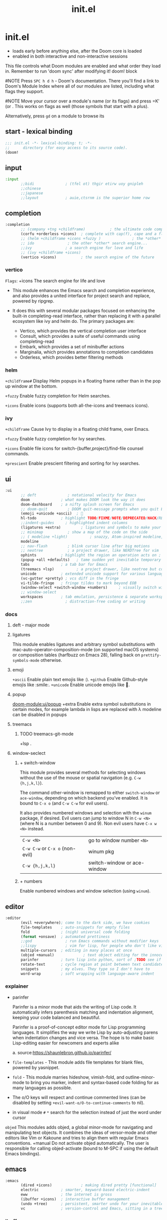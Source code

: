 #+title: init.el
#+auto_tangle: t
#+startup: indent content

* init.el
+ loads early before anything else, after the Doom core is loaded
+ enabled in both interactive and non-interactive sessions
This file controls what Doom modules are enabled and what order they load in. Remember to run 'doom sync' after modifying it!
doom! block

#NOTE Press =SPC h d h= - Doom's documentation. There you'll find a link to Doom's Module Index where all of our modules are listed, including what flags they support.

#NOTE Move your cursor over a module's name (or its flags) and press =K' (or . This works on flags as well (those symbols that start with a plus).

Alternatively, press =gd= on a module to browse its

** start - lexical binding
#+begin_src emacs-lisp :tangle init.el
;;; init.el -*- lexical-binding: t; -*-
;;      directory (for easy access to its source code).
(doom!
#+end_src

** input
#+begin_src emacs-lisp :tangle init.el
:input
       ;;bidi              ; (tfel ot) thgir etirw uoy gnipleh
       ;;chinese
       ;;japanese
       ;;layout            ; auie,ctsrnm is the superior home row
#+end_src

** completion
#+begin_src emacs-lisp :tangle init.el
:completion
       ;; (company +tng +childframe)           ; the ultimate code completion backend
       (corfu +orderless +icons)  ; complete with cap(f), cape and a flying feather!
       ;; (helm +childframe +icons +fuzzy )              ; the *other* search engine for love and life
       ;; ido               ; the other *other* search engine...
       ;;ivy               ; a search engine for love and life
       ;; (ivy +childframe +icons)
       (vertico +icons)           ; the search engine of the future
#+end_src
*** vertico
=Flags=: +icons
The search engine for life and love
- This module enhances the Emacs search and completion experience, and also provides a united interface for project search and replace, powered by ripgrep.

- It does this with several modular packages focused on enhancing the built-in completing-read interface, rather than replacing it with a parallel ecosystem like ivy and helm do. The primary packages are:
 - Vertico, which provides the vertical completion user interface
 - Consult, which provides a suite of useful commands using completing-read
 - Embark, which provides a set of minibuffer actions
 - Marginalia, which provides annotations to completion candidates
 - Orderless, which provides better filtering methods
*** helm

=+childframe#=
Display Helm popups in a floating frame rather than in the pop up window at the bottom.

=+fuzzy=
Enable fuzzy completion for Helm searches.

=+icons=
Enable icons (supports both all-the-icons and treemacs icons).

*** ivy
=+childframe=
Cause Ivy to display in a floating child frame, over Emacs.

=+fuzzy=
Enable fuzzy completion for Ivy searches.

=+icons=
Enable file icons for switch-{buffer,project}/find-file counsel commands.

=+prescient=
Enable prescient filtering and sorting for Ivy searches.

** ui
#+begin_src emacs-lisp :tangle init.el
:ui
       ;; deft              ; notational velocity for Emacs
       doom              ; what makes DOOM look the way it does
       doom-dashboard    ; a nifty splash screen for Emacs
       ;; doom-quit         ; DOOM quit-message prompts when you quit Emacs
       (emoji +unicode +ascii)  ; 🙂
       hl-todo           ; highlight TODO/FIXME/NOTE/DEPRECATED/HACK/REVIEW
       ;;indent-guides     ; highlighted indent columns
       (ligatures +extra)         ; ligatures and symbols to make your code pretty again
       ;; minimap           ; show a map of the code on the side
       ;; ( modeline +light)          ; snazzy, Atom-inspired modeline, plus API
       modeline
       ;; nav-flash         ; blink cursor line after big motions
       ;; neotree           ; a project drawer, like NERDTree for vim
       ophints           ; highlight the region an operation acts on ; TODO read further
       (popup +all +defaults)   ; tame sudden yet inevitable temporary windows
       tabs              ; a tab bar for Emacs
       (treemacs +lsp)          ; a project drawer, like neotree but cooler TODO test further
       unicode           ; extended unicode support for various languages
       (vc-gutter +pretty) ; vcs diff in the fringe
       vi-tilde-fringe   ; fringe tildes to mark beyond EOB
       (window-select +switch-window +numbers)     ; visually switch windows
       ;; window-select
       workspaces        ; tab emulation, persistence & separate workspaces ;persp-mode
       ;;zen               ; distraction-free coding or writing
#+end_src

*** docs
**** deft - major mode
**** ligatures
This module enables ligatures and arbitrary symbol substitutions with mac-auto-operator-composition-mode (on supported macOS systems) or composition tables (harfbuzz on Emacs 28), falling back on =prettify-symbols-mode= otherwise.

**** emoji
=+ascii=
Enable plain text emojis like :).
=+github=
Enable Github-style emojis like :smile:.
=+unicode=
Enable unicode emojis like 🙂.
**** popup
[[doom-module:ui/popup]]
+extra
Enable extra symbol substitutions in certain modes, for example lambda in lisps are replaced with λ
modeline can be disabled in popups
**** treemacs
***** TODO treemacs-git-mode
+lsp .
**** window-seclect
***** + switch-window
This module provides several methods for selecting windows without the use of the mouse or spatial navigation (e.g. =C-w {h,j,k,l}=).

The command other-window is remapped to either =switch-window= or =ace-window=, depending on which backend you’ve enabled. It is bound to =C-x o= (and =C-w C-w= for evil users).

It also provides numbered windows and selection with the =winum= package, if desired. Evil users can jump to window N in =C-w <N>= (where N is a number between 0 and 9). Non evil users have =C-x w <N>= instead.

|-----------------------------+-----------------------------|
| =C-w <N>=                     | go to window number =<N>=     |
| =C-w C-w= or =C-x o= (non-evil) | winum pkg                   |
| =C-w {h,j,k,l}=               | switch-window or ace-window |
|-----------------------------+-----------------------------|
***** + numbers
Enable numbered windows and window selection (using =winum=).

** editor
#+begin_src emacs-lisp :tangle init.el
:editor
       (evil +everywhere); come to the dark side, we have cookies
       file-templates    ; auto-snippets for empty files
       fold              ; (nigh) universal code folding
       (format +onsave)  ; automated prettiness
       ;;god               ; run Emacs commands without modifier keys
       ;;lispy             ; vim for lisp, for people who don't like vim
       multiple-cursors  ; editing in many places at once
       (objed +manual)             ; text object editing for the innocent ;TODO test this
       parinfer          ; turn lisp into python, sort of ;TODO see if need
       rotate-text       ; cycle region at point between text candidates eg false to true
       snippets          ; my elves. They type so I don't have to
       word-wrap         ; soft wrapping with language-aware indent
#+end_src

*** explainer
+ parinfer
 
  Parinfer is a minor mode that aids the writing of Lisp code. It automatically infers parenthesis matching and indentation alignment, keeping your code balanced and beautiful.

  Parinfer is a proof-of-concept editor mode for Lisp programming languages.
  It simplifies the way we write Lisp by auto-adjusting parens when indentation changes and vice versa. The hope is to make basic Lisp-editing easier for newcomers and experts alike
  
  a. source:[[https://shaunlebron.github.io/parinfer/]]

+ =file-templates= - This module adds file templates for blank files, powered by yasnippet.
+ =fold= - This module marries hideshow, vimish-fold, and outline-minor-mode to bring you marker, indent and syntax-based code folding for as many languages as possible.
+ The o/O keys will respect and continue commented lines (can be disabled by setting ~+evil-want-o/O-to-continue-comments~ to nil).
+ in visual mode =#= =*= search for the selection instead of just the word under cursor
 
=objed=
  This modules adds objed, a global minor-mode for navigating and manipulating text objects.
  It combines the ideas of versor-mode and other editors like Vim or Kakoune and tries to align them with regular Emacs conventions.
  +manual
  Do not activate objed automatically. The user is responsible for calling objed-activate (bound to M-SPC if using the default Emacs bindings).

** emacs

#+begin_src emacs-lisp :tangle init.el
:emacs
       (dired +icons)             ; making dired pretty [functional]
       electric          ; smarter, keyword-based electric-indent
       eww               ; the internet is gross
       (ibuffer +icons)  ; interactive buffer management
       (undo +tree)      ; persistent, smarter undo for your inevitable mistakes
       vc                ; version-control and Emacs, sitting in a tree
#+end_src

*** ibuffer
+ Adds project-based grouping of buffers
+ Support for file-type icons
+ Uses human-readable file-size
*** dired
=+icons=
Enable file type icons in dired buffers, using all-the-icons.

=+ranger=
Make dired behave like ranger.

*** git
This module augments Emacs builtin version control support and provides better integration with git.

** term
#+begin_src emacs-lisp :tangle init.el
:term
       eshell            ; the elisp shell that works everywhere
       shell             ; simple shell REPL for Emacs
       term              ; basic terminal emulator for Emacs
       vterm             ; the best terminal emulation in Emacs
#+end_src

** checkers
This module provides syntax checking and error highlighting, powered by flycheck.

I think hunspell increases startup time
#+begin_src emacs-lisp :tangle init.el
:checkers
       ;; syntax              ; tasing you for every semicolon you forget
       (syntax +icons) ;TODO test if childframe needed and difference in behaviour
       ;; (spell +hunspell) ; tasing you for misspelling mispelling
       ;; spell
       ;; grammar           ; tasing grammar mistake every you make
#+end_src


if not using +flyspell need aspell(and a dictionary)a whether or not you have +hunspell/+enchant
  this is because spell-fu only supports aspell as of yet

** tools
#+begin_src emacs-lisp :tangle init.el
:tools
       editorconfig      ; let someone else argue about tabs vs spaces TODO test this
       (eval +overlay)     ; run code, run (also, repls) TODO test this
       (lookup +dictionary +offline)              ; navigate your code and its documentation
       (lsp +peek)               ; M-x vscode
       magit
       ;; make              ; run make tasks from Emacs
       pdf               ; pdf enhancements
       rgb ; create color str
       tree-sitter       ; syntax and parsing, sitting in a tree...
       ;; taskrunner        ;This module integrates taskrunner into Doom Emacs, which scraps runnable tasks from build systems like make, gradle, npm and the like.
       ;;ein               ; tame Jupyter notebooks with emacs
       ;; upload            ; map local to remote projects via ssh/ftp
       ;; pass              ; password manager for nerds
       ;;prodigy           ; FIXME managing external services & code builders
       ;;terraform         ; infrastructure as code
       ;; tmux              ; an API for interacting with tmux
       ;;ansible
       ;;biblio            ; Writes a PhD for you (citation needed)
       ;;collab            ; buffers with friends
       ;; ( debugger +lsp)          ; FIXME stepping through code, to help you add bugs
       ;;direnv
       ;;docker
#+end_src

*** docs
**** eval
This modules adds inline code evaluation support to Emacs and a universal interface for opening and interacting with REPLs.

*flags*

+overlay
+ Display evaluation results in an overlay at point rather than the minibuffer. That is, unless the results are too big (<5 lines), in which case it falls back to the minibuffer/popup buffer.
  packages: quickrun

**** lookup
Navigate your labyrinthine code and docs

=+dictionary=
Enable word definition and thesaurus lookup functionality.
defineword, powerthesaurus

=+docsets=
Enable integration with Dash.app docsets.
dashdocs

=+offline=
Prefer offline dictionary and thesaurus. Requires =+dictionary=.
wordnut, synosaurus


This module adds code navigation and documentation lookup tools to help you quickly look up definitions, references, documentation, dictionary definitions or synonyms.

a. Jump-to-definition and find-references implementations that just work.
b. Powerful xref integration for languages that support it.
c. Search online providers like devdocs.io, stackoverflow, google, duckduckgo or youtube (duckduckgo and google have live suggestions).
d. Integration with Dash.app docsets.
e. Support for online (and offline) dictionaries and thesauruses.

**** lsp
+ +eglot (use instead of default lsp-mode ) - minimal
+ +peek (use lsp-ui-peek)
  Use =lsp-ui-peek= when looking up definitions and references with functionality from the =:tools lookup= module.

To get LSP working, you’ll need to do three things:
+ Enable this module,
+ Install a language server appropriate for your targeted language(s) (a table mapping languages to supported servers can be found in lsp-mode’s README).
+ Enable the +lsp flag on the :lang modules you want to enable LSP support for. If your language’s module doesn’t have LSP support, and you know it can (or should), please let us know! In the meantime, you must configure it yourself (described in the Configuration section).
**** make
This module adds commands for executing Makefile targets.

**** pdf
This module improves support for reading and interacting with PDF files in Emacs.

It uses pdf-tools, which is a replacement for the built-in doc-view-mode for PDF files. The key difference being pages are not pre-rendered, but instead rendered on-demand and stored in memory; a much faster approach, especially for larger PDFs.

Displaying PDF files is just one function of pdf-tools. See its project website for details and videos.
**** rgb
Highlights color hex values and names with the color itself, and provides tools to easily modify color values or formats.
**** taskrunner
This module integrates taskrunner into Doom Emacs, which scraps runnable tasks from build systems like make, gradle, npm and the like.

** os
#+begin_src emacs-lisp :tangle init.el
:os
       (:if (featurep :system 'macos) macos)  ; improve compatibility with macOS
       tty               ; improve the terminal Emacs experience
#+end_src

** lang
#+begin_src emacs-lisp :tangle init.el
:lang
       data              ; config/data formats
       emacs-lisp        ; drown in parentheses
       json              ; At least it ain't XML
       yaml              ; JSON, but readable
       (java +lsp)       ; the poster child for carpal tunnel syndrome
       ;; (javascript +lsp)        ; all(hope(abandon(ye(who(enter(here))))))
       ;; latex             ; writing papers in Emacs has never been so fun
       (lua +lsp)               ; one-based indices? one-based indices
       (markdown +grip)          ; writing docs for people to ignore
       (nix +lsp)               ; I hereby declare "nix geht mehr!"
       (org +roam2 +brain +dragndrop +pandoc +pretty)
       (python +lsp +pyright)            ; beautiful is better than ugly
       ;; web               ; the tubes
       (sh +lsp +powershell +tree-sitter)                ; she sells {ba,z,fi}sh shells on the C xor
       csharp            ; unity, .NET, and mono shenanigans
       qt                ; the 'cutest' gui framework ever
#+end_src

org +roam2 +brain +dragndrop +present +pandoc +pomodoro +pretty
pyenv:[[github:shellbj/pyenv.el]]

*** defaults
#+begin_src emacs-lisp :tangle no
:lang
       ;;agda              ; types of types of types of types...
       ;;beancount         ; mind the GAAP
       ;;(cc +lsp)         ; C > C++ == 1
       ;;clojure           ; java with a lisp
       ;;common-lisp       ; if you've seen one lisp, you've seen them all
       ;;coq               ; proofs-as-programs
       ;;crystal           ; ruby at the speed of c
       ;;(dart +flutter)   ; paint ui and not much else
       ;;dhall
       ;;elixir            ; erlang done right
       ;;elm               ; care for a cup of TEA?
       ;;erlang            ; an elegant language for a more civilized age
       ;;ess               ; emacs speaks statistics
       ;;factor
       ;;faust             ; dsp, but you get to keep your soul
       ;;fortran           ; in FORTRAN, GOD is REAL (unless declared INTEGER)
       ;;fsharp            ; ML stands for Microsoft's Language
       ;;fstar             ; (dependent) types and (monadic) effects and Z3
       ;;gdscript          ; the language you waited for
       ;;(go +lsp)         ; the hipster dialect
       ;;(graphql +lsp)    ; Give queries a REST
       ;;(haskell +lsp)    ; a language that's lazier than I am

       ;;hy                ; readability of scheme w/ speed of python
       ;;idris             ; a language you can depend on
       ;;julia             ; a better, faster MATLAB
       ;;kotlin            ; a better, slicker Java(Script)
       ;;lean              ; for folks with too much to prove
       ;;ledger            ; be audit you can be
       ;;nim               ; python + lisp at the speed of c
       ;;ocaml             ; an objective camel
       ;;php               ; perl's insecure younger brother
       ;;plantuml          ; diagrams for confusing people more
       ;;graphviz          ; diagrams for confusing yourself even more
       ;;purescript        ; javascript, but functional
       ;;racket            ; a DSL for DSLs
       ;;raku              ; the artist formerly known as perl6
       ;;rest              ; Emacs as a REST client
       ;;rst               ; ReST in peace

       ;;(rust +lsp)       ; Fe2O3.unwrap().unwrap().unwrap().unwrap()
       ;;scala             ; java, but good
       ;;(scheme +guile)   ; a fully conniving family of lisps
       ;;sml
       ;;solidity          ; do you need a blockchain? No.
       ;;swift             ; who asked for emoji variables?
       ;;terra             ; Earth and Moon in alignment for performance.
       ;;zig               ; C, but simpler

#+end_src

*** docs
**** python
Flags: *+conda +cython +lsp +poetry +pyenv +pyright*
This module adds Python support to Doom Emacs.

- Syntax checking (flycheck)
- Snippets
- Run tests (nose, pytest)
- Auto-format (with =black=, requires :editor format)
- LSP integration (mspyls, pyls, or pyright)

 if +lsp and :tools lsp
 if +pyright
  - lsp-pyright
 else
  - lsp-python-ms

**** web

|---------------------------------------------------------+---------------------------------------------------------------|
| major mode                                              | default language server                                       |
|---------------------------------------------------------+---------------------------------------------------------------|
| web-mode, css-mode, scss-mode, sass-mode, less-css-mode | vscode-css-languageserver-bin, vscode-html-languageserver-bin |
|---------------------------------------------------------+---------------------------------------------------------------|
This module adds support for various web languages, including HTML5, CSS, SASS/SCSS, Pug/Jade/Slim, and HAML, as well as various web frameworks, like ReactJS, Wordpress, Jekyll, Phaser, AngularJS, Djano, and more.

**** nix
This module adds support for the Nix language to Doom Emacs, along with tools for managing Nix(OS).

Including:
- Syntax highlighting
- Completion through company and/or helm
- Nix option lookup
- Formatting (nixfmt)

**** org
***** Module flags
+brain#
Enable org-brain integration.

+dragndrop#
Enable drag-and-drop support for images and files; inserts inline previews for images and an icon+link for other media types.

+gnuplot#
Install gnuplot and gnuplot-mode, which enables rendering images from gnuplot src blocks or plotting tables with org-plot/gnuplot (bound to <localleader> b p, by default).

+hugo#
Enables integration with hugo to export from Emacs well-formed (blackfriday) markdown.

- +journal#
  - Enable org-journal integration.
- +jupyter#
  - Enable Jupyter integration for babel.
- +noter
  - Enable org-noter integration. Keeps notes in sync with a document. Requires pdf-tools (:tools pdf), DocView, or nov.el to be enabled.
- +pandoc
- +pomodoro
- +present
  - Enable integration with reveal.js, beamer and org-tree-slide, so Emacs can be used for presentations. It automatically downloads reveal.js.
- +pretty
  - Enables pretty unicode symbols for bullets and priorities, and better syntax highlighting for latex. Keep in mind: this can be expensive. If org becomes too slow, it’d be wise to disable this flag.
- +roam2
  - Enables integration with org-roam v2. Requires sqlite3 on your system. Incompatible with +roam. This flag will replace +roam in mid-2022.

**** markdown
+grip#
Enables grip support (on <localleader> p), to provide live github-style previews of your markdown (or org) files.
***** TODO test grip
**** data
This module adds Emacs support for CSV and XML files.
**** java lsp
Install the eclipse server by executing M-x lsp-install-server and selecting jdtls. After that any newly opened java files should start the LSP server automatically.

To update the server, perform SPC u M-x lsp-install-server.

Note that if you change Java version you may need to remove the LSP server and install it again. You can do this with M-x +lsp/uninstall-server followed by M-x lsp-install-server.

** email
#+begin_src emacs-lisp :tangle init.el

:email
       (mu4e +org +gmail)
       ;;notmuch
       ;;(wanderlust +gmail)

#+end_src
*** mu4e
+ Tidied mu4e headers view, with flags from all-the-icons.
+ Consistent coloring of reply depths (across compose and gnus modes).
+ Prettified mu4e:main view.
+ Cooperative locking of the mu process. Another Emacs instance may request access, or grab the lock when it’s available.
+ org-msg integration with +org, which can be toggled per-message, with revamped style and an accent color.
+ Gmail integrations with the +gmail flag.
+ Email notifications with mu4e-alert, and (on Linux) a customised notification style.

** app
#+begin_src emacs-lisp :tangle init.el
:app
       calendar
       ;; twitter ; TODO never works?
       emms
       everywhere        ; *leave* Emacs!? You must be joking
       ;;irc               ; how neckbeards socialize
       ;;(rss +org)        ; emacs as an RSS reader
#+end_src

** config
#+begin_src emacs-lisp :tangle init.el
:config
       literate
       (default +bindings +smartparens)
#+end_src
*** docs
literate config -consists of a $DOOMDIR/config.org. All src blocks within are tangled $DOOMDIR/config.el, by default, when $ doom sync is executed.

=Defaults= module is intended as a “reasonable-defaults” module, but also as a reference for your own private config.
 + A Spacemacs-esque keybinding scheme.
 + Extra Ex commands for evil-mode users.
 + A yasnippet snippets library tailored to Doom emacs.
 + A configuration for (almost) universally repeating searches with ; and ,.
** end
#+begin_src emacs-lisp :tangle init.el
)
#+end_src
